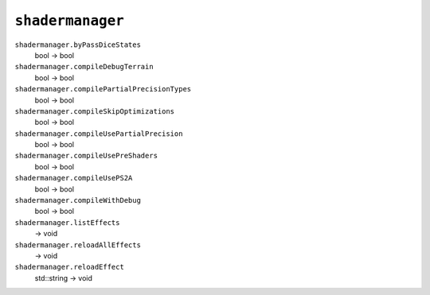 
``shadermanager``
=================

``shadermanager.byPassDiceStates``
   bool -> bool

``shadermanager.compileDebugTerrain``
   bool -> bool

``shadermanager.compilePartialPrecisionTypes``
   bool -> bool

``shadermanager.compileSkipOptimizations``
   bool -> bool

``shadermanager.compileUsePartialPrecision``
   bool -> bool

``shadermanager.compileUsePreShaders``
   bool -> bool

``shadermanager.compileUsePS2A``
   bool -> bool

``shadermanager.compileWithDebug``
   bool -> bool

``shadermanager.listEffects``
   -> void

``shadermanager.reloadAllEffects``
   -> void

``shadermanager.reloadEffect``
   std::string -> void